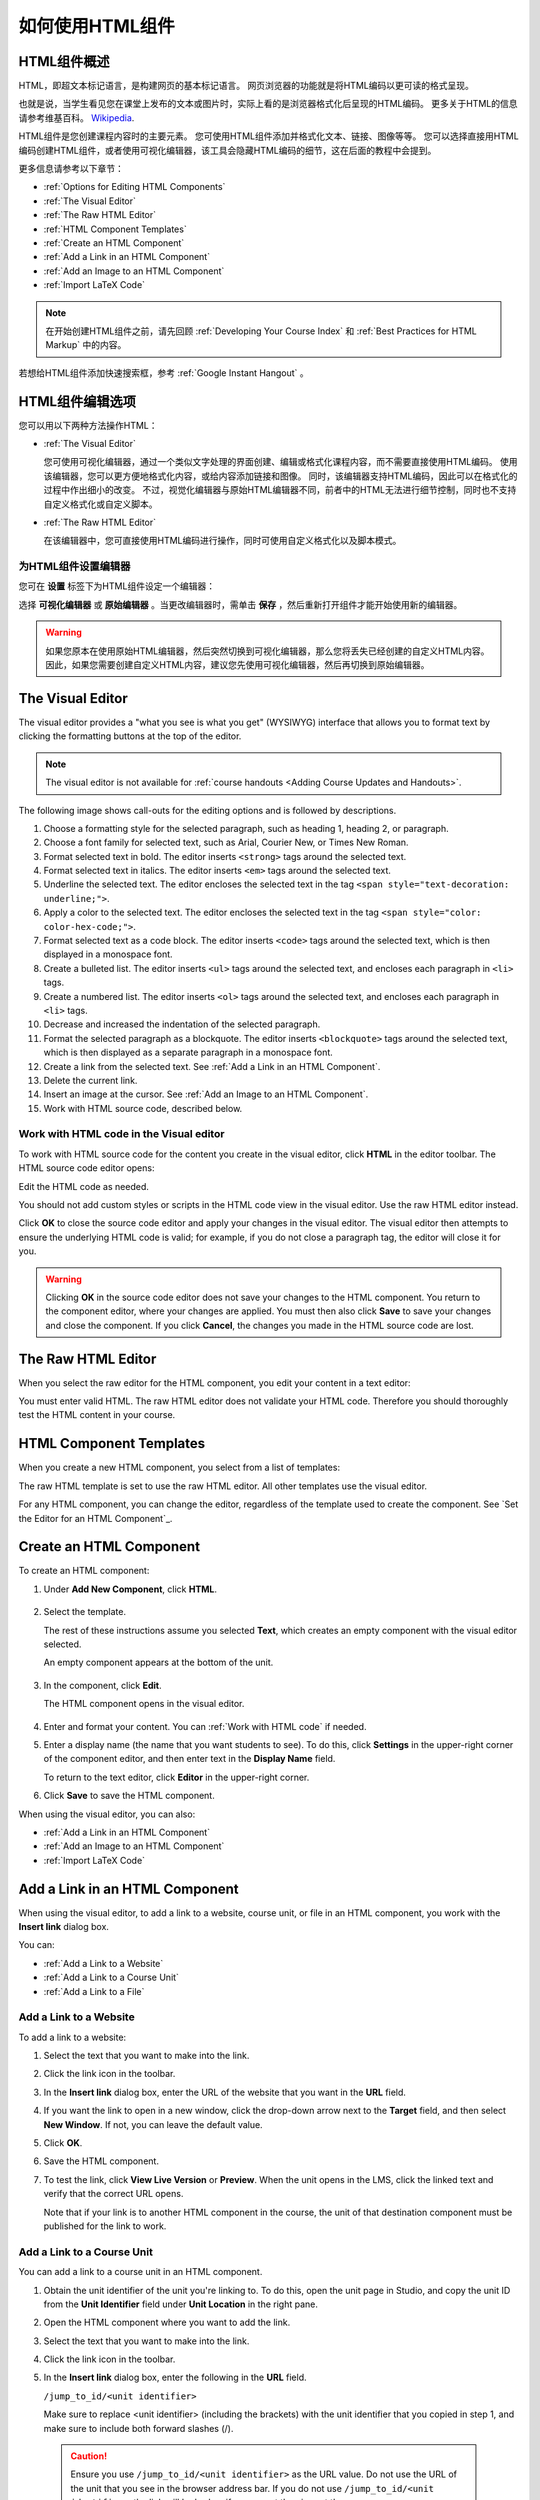 .. _Working with HTML Components:


#############################
如何使用HTML组件
#############################

***********************
HTML组件概述
***********************

HTML，即超文本标记语言，是构建网页的基本标记语言。
网页浏览器的功能就是将HTML编码以更可读的格式呈现。

也就是说，当学生看见您在课堂上发布的文本或图片时，实际上看的是浏览器格式化后呈现的HTML编码。
更多关于HTML的信息请参考维基百科。 `Wikipedia <http://en.wikipedia.org/wiki/HTML>`_.

HTML组件是您创建课程内容时的主要元素。
您可使用HTML组件添加并格式化文本、链接、图像等等。
您可以选择直接用HTML编码创建HTML组件，或者使用可视化编辑器，该工具会隐藏HTML编码的细节，这在后面的教程中会提到。

更多信息请参考以下章节：

* :ref:`Options for Editing HTML Components`
* :ref:`The Visual Editor`
* :ref:`The Raw HTML Editor`
* :ref:`HTML Component Templates`
* :ref:`Create an HTML Component`
* :ref:`Add a Link in an HTML Component`
* :ref:`Add an Image to an HTML Component`
* :ref:`Import LaTeX Code`

.. note:: 
 在开始创建HTML组件之前，请先回顾 :ref:`Developing Your Course Index` 和 :ref:`Best Practices for HTML
 Markup` 中的内容。

若想给HTML组件添加快速搜索框，参考 :ref:`Google Instant
Hangout` 。


.. _Options for Editing HTML Components:

********************************************
HTML组件编辑选项
********************************************

您可以用以下两种方法操作HTML：

* :ref:`The Visual Editor`
  
  您可使用可视化编辑器，通过一个类似文字处理的界面创建、编辑或格式化课程内容，而不需要直接使用HTML编码。
  使用该编辑器，您可以更方便地格式化内容，或给内容添加链接和图像。
  同时，该编辑器支持HTML编码，因此可以在格式化的过程中作出细小的改变。
  不过，视觉化编辑器与原始HTML编辑器不同，前者中的HTML无法进行细节控制，同时也不支持自定义格式化或自定义脚本。

* :ref:`The Raw HTML Editor`

  在该编辑器中，您可直接使用HTML编码进行操作，同时可使用自定义格式化以及脚本模式。


为HTML组件设置编辑器
************************************

您可在 **设置** 标签下为HTML组件设定一个编辑器：

.. image:: ../../../shared/building_and_running_chapters/Images/set_html_editor.png
 :alt: The Editor selection drop-down list in the HTML Component Settings tab

选择 **可视化编辑器** 或 **原始编辑器** 。当更改编辑器时，需单击 **保存** ，然后重新打开组件才能开始使用新的编辑器。

.. warning:: 
 如果您原本在使用原始HTML编辑器，然后突然切换到可视化编辑器，那么您将丢失已经创建的自定义HTML内容。
 因此，如果您需要创建自定义HTML内容，建议您先使用可视化编辑器，然后再切换到原始编辑器。

.. _The Visual Editor:

*****************************************
The Visual Editor
*****************************************

The visual editor provides a "what you see is what you get" (WYSIWYG) interface
that allows you to format text by clicking the formatting buttons at the top of
the editor.

.. image:: ../../../shared/building_and_running_chapters/Images/HTMLEditor.png
 :alt: Image of the HTML component editor

.. note:: 
  The visual editor is not available for :ref:`course handouts <Adding Course Updates and Handouts>`.

The following image shows call-outs for the editing options and is followed by
descriptions.

.. image:: ../../../shared/building_and_running_chapters/Images/HTML_VisualView_Toolbar.png
  :alt: Image of the HTML editor, with call-outs for formatting buttons

#. Choose a formatting style for the selected paragraph, such as heading 1,
   heading 2, or paragraph.
#. Choose a font family for selected text, such as Arial, Courier New, or Times
   New Roman.
#. Format selected text in bold. The editor inserts ``<strong>`` tags around
   the selected text.
#. Format selected text in italics. The editor inserts ``<em>`` tags around the
   selected text.
#. Underline the selected text. The editor encloses the selected text in
   the tag ``<span style="text-decoration: underline;">``.
#. Apply a color to the selected text. The editor encloses the selected text in
   the tag ``<span style="color: color-hex-code;">``.
#. Format selected text as a code block. The editor inserts ``<code>`` tags
   around the selected text, which is then displayed in a monospace font.
#. Create a bulleted list. The editor inserts ``<ul>`` tags
   around the selected text, and encloses each paragraph in ``<li>`` tags.
#. Create a numbered list. The editor inserts ``<ol>`` tags
   around the selected text, and encloses each paragraph in ``<li>`` tags.
#. Decrease and increased the indentation of the selected paragraph.
#. Format the selected paragraph as a blockquote. The editor inserts
   ``<blockquote>`` tags around the selected text, which is then displayed as a
   separate paragraph in a monospace font.
#. Create a link from the selected text. See :ref:`Add a Link in an HTML
   Component`.
#. Delete the current link.
#. Insert an image at the cursor. See :ref:`Add an Image to an HTML Component`.
#. Work with HTML source code, described below.


.. _Work with HTML code:


Work with HTML code in the Visual editor
*****************************************

To work with HTML source code for the content you create in the visual editor,
click **HTML**  in the editor toolbar. The HTML source code editor opens:

.. image:: ../../../shared/building_and_running_chapters/Images/HTML_source_code.png
 :alt: Image of the HTML source code editor

Edit the HTML code as needed. 

You should not add custom styles or scripts in the HTML code view in the
visual editor. Use the raw HTML editor instead.

Click **OK** to close the source code editor and apply your changes in the
visual editor. The visual editor then attempts to ensure the underlying HTML
code is valid; for example, if you do not close a paragraph tag, the editor
will close it for you.

.. warning:: 
 Clicking **OK** in the source code editor does not save your changes to the
 HTML component.  You return to the component editor, where your changes are
 applied.  You must then also click **Save** to save your changes and close the
 component. If you click **Cancel**, the changes you made in the HTML source
 code are lost.

.. _The Raw HTML Editor:

*****************************
The Raw HTML Editor
*****************************

When you select the raw editor for the HTML component, you edit your content in
a text editor:

.. image:: ../../../shared/building_and_running_chapters/Images/raw_html_editor.png
 :alt: The raw HTML editor

You must enter valid HTML. The raw HTML editor does not validate your HTML code.
Therefore you should thoroughly test the HTML content in your course.


.. _HTML Component Templates:

*****************************
HTML Component Templates
*****************************

When you create a new HTML component, you select from a list of templates:

.. image:: ../../../shared/building_and_running_chapters/Images/html_templates.png
 :alt: The list of HTML Component templates

The raw HTML template is set to use the raw HTML editor. All other templates
use the visual editor.

For any HTML component, you can change the editor, regardless of the template
used to create the component. See `Set the Editor for an HTML Component`_.



.. _Create an HTML Component:

*****************************
Create an HTML Component
*****************************

To create an HTML component:

1. Under **Add New Component**, click **HTML**.

  .. image:: ../../../shared/building_and_running_chapters/Images/NewComponent_HTML.png
   :alt: Image of adding a new HTML component

2. Select the template. 

   The rest of these instructions assume you selected
   **Text**, which creates an empty component with the visual editor selected.

   An empty component appears at the bottom of the unit.

  .. image:: ../../../shared/building_and_running_chapters/Images/HTMLComponent_Edit.png
   :alt: Image of an empty HTML component

3. In the component, click **Edit**.

   The HTML component opens in the visual editor.

  .. image:: ../../../shared/building_and_running_chapters/Images/HTMLEditor_empty.png
   :alt: Image of the HTML component editor

4. Enter and format your content. You can :ref:`Work with HTML code` if needed.

5. Enter a display name (the name that you want students to see). To do this,
   click **Settings** in the upper-right corner of the component editor, and
   then enter text in the **Display Name** field.

   To return to the text editor, click **Editor** in the upper-right corner.

6. Click **Save** to save the HTML component.

When using the visual editor, you can also:

* :ref:`Add a Link in an HTML Component`
* :ref:`Add an Image to an HTML Component`
* :ref:`Import LaTeX Code`

.. _Add a Link in an HTML Component:

***********************************
Add a Link in an HTML Component
***********************************

When using the visual editor, to add a link to a website, course unit, or file
in an HTML component, you work with the **Insert link** dialog box.

.. image:: ../../../shared/building_and_running_chapters/Images/HTML_Insert-EditLink_DBox.png
 :alt: Image of the Insert link dialog box

You can:

* :ref:`Add a Link to a Website`
* :ref:`Add a Link to a Course Unit`
* :ref:`Add a Link to a File`

.. _Add a Link to a Website:

Add a Link to a Website
***********************************

To add a link to a website:

#. Select the text that you want to make into the link.

#. Click the link icon in the toolbar.

#. In the **Insert link** dialog box, enter the URL of the website that you
   want in the **URL** field.

   .. image:: ../../../shared/building_and_running_chapters/Images/HTML_Insert-EditLink_Website.png
    :alt: Image of the Insert link dialog box

#. If you want the link to open in a new window, click the drop-down arrow next
   to the **Target** field, and then select **New Window**. If not, you can
   leave the default value.

#. Click **OK**.

#. Save the HTML component.

#. To test the link, click **View Live Version** or **Preview**. When the unit
   opens in the LMS, click the linked text and verify that the correct URL
   opens.

   Note that if your link is to another HTML component in the course, the unit
   of that destination component must be published for the link to work.


.. _Add a Link to a Course Unit:

Add a Link to a Course Unit
***********************************

You can add a link to a course unit in an HTML component.

#. Obtain the unit identifier of the unit you're linking to. To do this, open
   the unit page in Studio, and copy the unit ID from the **Unit Identifier**
   field under **Unit Location** in the right pane.
   
   .. image:: ../../../shared/building_and_running_chapters/Images/UnitIdentifier.png
    :alt: Image of the unit page with the unit identifier circled

#. Open the HTML component where you want to add the link.

#. Select the text that you want to make into the link.

#. Click the link icon in the toolbar.

#. In the **Insert link** dialog box, enter the following in the **URL** field.

   ``/jump_to_id/<unit identifier>``

   Make sure to replace <unit identifier> (including the brackets) with the
   unit identifier that you copied in step 1, and make sure to include both
   forward slashes (/).

   .. image:: ../../../shared/building_and_running_chapters/Images/HTML_Insert-EditLink_CourseUnit.png
    :alt: Image of the Insert link dialog box with a link to a unit identifier

  .. caution::
    Ensure you use ``/jump_to_id/<unit identifier>`` as the URL value. Do not
    use the URL of the unit that you see in the browser address bar.  If you do
    not use ``/jump_to_id/<unit identifier>``, the link will be broken if you
    export then import the course.

6. If you want the link to open in a new window, click the drop-down arrow next
   to the **Target** field, and then select **New Window**. If not, you can
   leave the default value.

#. Click **Insert**.

#. Save the HTML component and test the link.

.. _Add a Link to a File:


Add a Link to a File
***********************************

You can add a link in an HTML component to any file that is uploaded for the
course. For more information about uploading files, see :ref:`Add Files to a
Course`.

.. tip:: 
 When adding links to files, open the HTML component and the **Files &
 Uploads** page in separate browser windows. You can then more quickly copy and
 paste file URLs.

#. On the **Files & Uploads** page, copy the **Studio** URL of the file.

  .. image:: ../../../shared/building_and_running_chapters/Images/HTML_Link_File.png
   :alt: Image of Files and Uploads page with the Studio URL field circled 
  
  .. note:: 
   You must use the **Studio** URL to link to the file, not the **Web** URL.

2. In the HTML component where you want to add the link, select the text that
   you want to make into the link.

#. Click the link icon in the toolbar.

#. In the **Insert link** dialog box, enter the Studio URL for the file in the
   **URL** field.

   ``/static/{FileName}.{type}``

   Make sure to include both forward slashes (/).

   .. image:: ../../../shared/building_and_running_chapters/Images/HTML_Insert-EditLink_File.png
    :alt: Image of the Insert link dialog box with a link to a file

#. If you want the link to open in a new window, click the drop-down arrow next
   to the **Target** field, and then select **New Window**. If not, you can
   leave the default value.

#. Click **Insert**.

#. Save the HTML component and test the link.

.. _Add an Image to an HTML Component:

***********************************
Add an Image to an HTML Component
***********************************

When using the visual editor, you can add any image that you have uploaded for
the course to an HTML component. For more information about uploading images,
see :ref:`Add Files to a Course`.

Review :ref:`Best Practices for Describing Images` before you add images to
HTML components.

.. note:: 
 Ensure that you obtain copyright permissions for images you use in
 your course, and that you cite sources appropriately.

To add an image, you'll need the URL of the image that you uploaded to the
course. You'll then create a link to the image in the HTML component.

.. tip:: 
 When adding images, open the HTML component and the **Files &
 Uploads** page in separate browser windows. You can then more quickly copy and
 paste image URLs.

#. On the **Files & Uploads** page, copy the **Studio** URL of the image that
   you want. For an example illustration, see :ref:`Add a Link to a File`.

  .. note:: 
   You must use the **Studio** URL to add the image, not the **Web** URL.

2. In the HTML component where you want to add the link, click the image icon
   in the toolbar.

#. In the **Insert image** dialog box, enter the Studio URL for the file in the
   **URL** field.

   ``/static/{FileName}.{type}``

   Make sure to include both forward slashes (/).

   .. image:: ../../../shared/building_and_running_chapters/Images/HTML_Insert-Edit_Image.png
    :alt: Image of the Insert image dialog box with a reference to a file

4. Enter alternative text in the **Image description** field. This text becomes
   the value of the ``alt`` attribute in HTML and is required for your course
   to be fully accessible. See :ref:`Best Practices for Describing Images` for
   more information.

#. As needed, customize the image dimensions. Keep **Constrain proportions**
   checked to ensure the image keeps the same width and height proportions. 

   With **Constrain proportions** selected, you only change one dimension. When
   you tab out of the field, the other dimension changes to a value that
   maintains the same image proportions.

#. To change the spacing and border of the image, click the **Advanced** tab. 

   .. image:: ../../../shared/building_and_running_chapters/Images/HTML_Insert-Edit_Image_Advanced.png
    :alt: Image of the Insert image dialog box Advanced tab

#. Enter the **Vertical space**, **Horizontal space**, and **Border** as
   needed. The values you enter are automatically added to the **Style** field.

#. Click **OK** to insert the image in the HTML component.

#. Save the HTML component and test the image.


.. _Import LaTeX Code:

****************************************
Import LaTeX Code into an HTML Component
****************************************

You can import LaTeX code into an HTML component. You might do this, for
example, if you want to create "beautiful math" such as the following.

.. image:: ../../../shared/building_and_running_chapters/Images/HTML_LaTeX_LMS.png
 :alt: Image of math formulas created with LaTeX

.. warning:: 
 The LaTeX processor that Studio uses to convert LaTeX code to XML is a third-
 party tool. We recommend that you use this feature with caution. If you do use
 it, make sure to work with your Program Manager.

This feature is not enabled by default. To enable it, you have to change the
advanced settings in your course.

To create an HTML component that contains LaTeX code:

#. Enable the policy key in your course.

   #. In Studio, click **Settings**, and then click **Advanced Settings**.
   #. In the field for the **Enable LaTeX Compiler** policy key, change
      **false** to **true**.
   #. At the bottom of the page, click **Save Changes**.

#. In the unit where you want to create the component, click **html** under
   **Add New Component**, and then click **E-text Written in LaTeX**. The new
   component is added to the unit.

#. Click **Edit** to open the new component. The component editor opens.

  .. image:: ../../../shared/building_and_running_chapters/Images/latex_component.png
   :alt: Image of the HTML component editor with the LaTeX compiler.

4. In the component editor, click **Launch Latex Source Compiler**. The LaTeX
   editor opens.

   .. image:: ../../../shared/building_and_running_chapters/Images/HTML_LaTeXEditor.png
    :alt: Image of the HTML component editor with the LaTeX compiler

#. Write LaTeX code as needed. You can also upload a LaTeX file into the editor
   from your computer by clicking **Upload** in the bottom right corner.

#. When you have written or uploaded the LaTeX code you need, click **Save &
   Compile to edX XML** in the lower-left corner.

   The component editor closes. You can see the way your LaTeX content looks.

   .. image:: ../../../shared/building_and_running_chapters/Images/HTML_LaTeX_CompEditor.png
    :alt: Image of the LaTeX component

#. On the unit page, click **Preview** to verify that your content looks the
   way you want it to in the LMS.

   If you see errors, go back to the unit page. Click **Edit** to open the
   component again, and then click **Launch Latex Source Compiler** in the
   lower-left corner of the component editor to edit the LaTeX code.
